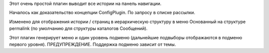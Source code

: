 .. title: navstories
.. slug: navstories
.. date: 2017-06-06 08:46:16 UTC+03:00
.. tags:
.. category: nikola
.. link:
.. description:
.. type: text

Этот очень простой плагин выводит все истории на панель навигации.

Началось как доказательство концепции ConfigPlugin. По запросу в списке рассылки.

Изменено для отображения истории / страниц в иерархическую структуру в меню
Основанный на структуре permalink (по умолчанию для структуры каталогов
Сообщений).

Этот плагин генерирует меню и один уровень подменю (дальнейшие подвыборы отображаются в подменю первого уровня).
ПРЕДУПРЕЖДЕНИЕ. Поддержка подменю зависит от темы.
